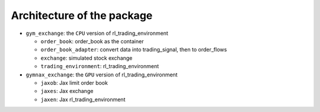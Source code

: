 Architecture of the package
========



* ``gym_exchange``: the ``CPU`` version of rl_trading_environment

  * ``order_book``: order_book as the container

  * ``order_book_adapter``: convert data into trading_signal, then to order_flows

  * ``exchange``: simulated stock exchange

  * ``trading_environment``: rl_trading_environment

* ``gymnax_exchange``: the ``GPU`` version of rl_trading_environment

  * ``jaxob``: Jax limit order book

  * ``jaxes``: Jax exchange

  * ``jaxen``: Jax rl_trading_environment





